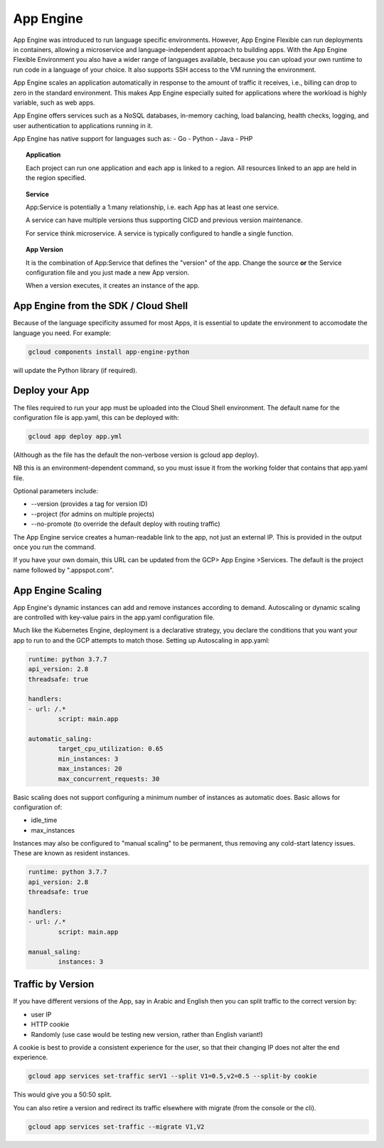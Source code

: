 ===========
App Engine
===========

App Engine was introduced to run language specific environments. However, App Engine Flexible can run deployments in containers, allowing a microservice and language-independent approach to building apps. With the App Engine Flexible Environment you also have a wider range of languages available, because you can upload your own runtime to run code in a language of your choice. It also supports SSH access to the VM running the environment.

App Engine scales an application automatically in response to the amount of traffic it receives, i.e., billing can drop to zero in the standard environment. This makes App Engine especially suited for applications where the workload is highly variable, such as web apps.

App Engine offers services such as a NoSQL databases, in-memory caching, load balancing, health checks, logging, and user authentication to applications running in it. 


App Engine has native support for languages such as:
- Go
- Python
- Java
- PHP



.. topic:: Application

	Each project can run one application and each app is linked to a region. All resources linked to an app are held in the region specified.

.. topic:: Service

	App:Service is potentially a 1:many relationship, i.e. each App has at least one service.

	A service can have multiple versions thus supporting CICD and previous version maintenance.

	For service think microservice. A service is typically configured to handle a single function.

.. topic:: App Version

	It is the combination of App:Service that defines the "version" of the app. Change the source **or** the Service configuration file and you just made a new App version.

	When a version executes, it creates an instance of the app.



App Engine from the SDK / Cloud Shell
-------------------------------------

Because of the language specificity assumed for most Apps, it is essential to update the environment to accomodate the language you need. For example:

.. code-block:: bash

	gcloud components install app-engine-python


will update the Python library (if required).

Deploy your App
---------------

The files required to run your app must be uploaded into the Cloud Shell environment. The default name for the configuration file is app.yaml, this can be deployed with:

.. code-block:: bash

	gcloud app deploy app.yml

(Although as the file has the default the non-verbose version is gcloud app deploy).

NB this is an environment-dependent command, so you must issue it from the working folder that contains that app.yaml file.

Optional parameters include:

+ --version (provides a tag for version ID)
+ --project (for admins on multiple projects)
+ --no-promote (to override the default deploy with routing traffic)

The App Engine service creates a human-readable link to the app, not just an external IP. This is provided in the output once you run the command.

If you have your own domain, this URL can be updated from the GCP> App Engine >Services. The default is the project name followed by ".appspot.com".

App Engine Scaling
-------------------

App Engine's dynamic instances can add and remove instances according to demand. Autoscaling or dynamic scaling are controlled with key-value pairs in the app.yaml configuration file.

Much like the Kubernetes Engine, deployment is a declarative strategy, you declare the conditions that you want your app to run to and the GCP attempts to match those. Setting up Autoscaling in app.yaml:

.. code-block:: python

	runtime: python 3.7.7
	api_version: 2.8
	threadsafe: true

	handlers:
	- url: /.*
		script: main.app

	automatic_saling:
		target_cpu_utilization: 0.65
		min_instances: 3
		max_instances: 20
		max_concurrent_requests: 30


Basic scaling does not support configuring a minimum number of instances as automatic does. Basic allows for configuration of:

+ idle_time
+ max_instances

Instances may also be configured to "manual scaling" to be permanent, thus removing any cold-start latency issues. These are known as resident instances.

.. code-block:: python

	runtime: python 3.7.7
	api_version: 2.8
	threadsafe: true

	handlers:
	- url: /.*
		script: main.app

	manual_saling:
		instances: 3



Traffic by Version 
-------------------

If you have different versions of the App, say in Arabic and English then you can split traffic to the correct version by:

+ user IP
+ HTTP cookie
+ Randomly (use case would be testing new version, rather than English variant!)

A cookie is best to provide a consistent experience for the user, so that their changing IP does not alter the end experience.

.. code-block:: bash

	gcloud app services set-traffic serV1 --split V1=0.5,v2=0.5 --split-by cookie

This would give you a 50:50 split.

You can also retire a version and redirect its traffic elsewhere with migrate (from the console or the cli).

.. code-block:: bash
	
	gcloud app services set-traffic --migrate V1,V2